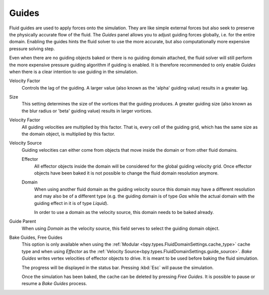 .. _bpy.types.FluidDomainSettings.use_guide:

******
Guides
******

.. reference::

   :Panel:     :menuselection:`Physics --> Fluid --> Guides`
   :Type:      Domain

Fluid guides are used to apply forces onto the simulation. They are like simple external forces
but also seek to preserve the physically accurate flow of the fluid.
The *Guides* panel allows you to adjust guiding forces globally, i.e. for the entire domain.
Enabling the guides hints the fluid solver to use the more accurate,
but also computationally more expensive pressure solving step.

Even when there are no guiding objects baked or there is no guiding domain attached,
the fluid solver will still perform the more expensive pressure guiding algorithm
if guiding is enabled. It is
therefore recommended to only enable *Guides* when there is a clear intention to
use guiding in the simulation.

.. seealso::

   Fluid guiding is an implementation of
   `Primal-Dual Optimization for Fluids <https://ge.in.tum.de/publications/2017-cgf-eckert/>`__.

.. _bpy.types.FluidDomainSettings.guide_alpha:

Velocity Factor
   Controls the lag of the guiding. A larger value (also known as the 'alpha' guiding value)
   results in a greater lag.

.. _bpy.types.FluidDomainSettings.guide_beta:

Size
   This setting determines the size of the vortices that the guiding produces.
   A greater guiding size (also known as the blur radius or 'beta' guiding value)
   results in larger vortices.

.. _bpy.types.FluidDomainSettings.guide_vel_factor:

Velocity Factor
   All guiding velocities are multiplied by this factor. That is, every cell of the guiding grid,
   which has the same size as the domain object, is multiplied by this factor.

.. _bpy.types.FluidDomainSettings.guide_source:

Velocity Source
   Guiding velocities can either come from objects that move inside the domain or from other fluid
   domains.

   Effector
      All effector objects inside the domain will be considered for the global guiding velocity grid.
      Once effector objects have been baked it is not possible to change the fluid domain resolution
      anymore.

   Domain
      When using another fluid domain as the guiding velocity source this domain may have a different
      resolution and may also be of a different type (e.g. the guiding domain is of type *Gas*
      while the actual domain with the guiding effect in it is of type *Liquid*).

      In order to use a domain as the velocity source, this domain needs to be baked already.

.. _bpy.types.FluidDomainSettings.guide_parent:

Guide Parent
   When using *Domain* as the velocity source, this field serves to select the guiding domain object.

.. _bpy.ops.fluid.bake_guides:
.. _bpy.ops.fluid.free_guides:

Bake Guides, Free Guides
   This option is only available when using the :ref:`Modular <bpy.types.FluidDomainSettings.cache_type>` cache type
   and when using *Effector* as the :ref:`Velocity Source<bpy.types.FluidDomainSettings.guide_source>`.
   *Bake Guides* writes vertex velocities of effector objects to drive.
   It is meant to be used before baking the fluid simulation.

   The progress will be displayed in the status bar. Pressing :kbd:`Esc` will pause the simulation.

   Once the simulation has been baked, the cache can be deleted by pressing *Free Guides*.
   It is possible to pause or resume a *Bake Guides* process.
